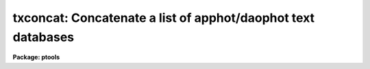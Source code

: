 .. _txconcat:

txconcat: Concatenate a list of apphot/daophot text databases
=============================================================

**Package: ptools**

.. raw:: html

  </tr></table><p>
  <h3>Name</h3>
  <!-- BeginSection: 'NAME' -->
  <p>
  txconcat -- concatenate a list of APPHOT/DAOPHOT text databases
  </p>
  <!-- EndSection:   'NAME' -->
  <h3>Usage</h3>
  <!-- BeginSection: 'USAGE' -->
  <p>
  txconcat textfiles outfile
  </p>
  <!-- EndSection:   'USAGE' -->
  <h3>Parameters</h3>
  <!-- BeginSection: 'PARAMETERS' -->
  <dl>
  <dt><b>textfiles</b></dt>
  <!-- Sec='PARAMETERS' Level=0 Label='textfiles' Line='textfiles' -->
  <dd>The list of APPHOT/DAOPHOT text databases to be concatenated.
  </dd>
  </dl>
  <dl>
  <dt><b>outfile</b></dt>
  <!-- Sec='PARAMETERS' Level=0 Label='outfile' Line='outfile' -->
  <dd>The name of the output APPHOT/DAOPHOT text database.
  </dd>
  </dl>
  <dl>
  <dt><b>task = <tt>"TASK"</tt></b></dt>
  <!-- Sec='PARAMETERS' Level=0 Label='task' Line='task = "TASK"' -->
  <dd>The name of the keywords whose value is the name of the task which wrote
  the database.
  </dd>
  </dl>
  <!-- EndSection:   'PARAMETERS' -->
  <h3>Description</h3>
  <!-- BeginSection: 'DESCRIPTION' -->
  <p>
  TXCONCAT is a simple task which accepts a list of APPHOT/DAOPHOT text
  database files and concatenates them into one resultant output file.
  TXCONCAT checks that all the file are indeed APPHOT/DAOPHOT text
  database files and that they were all written by the same task before
  performing the concatenation.
  </p>
  <!-- EndSection:   'DESCRIPTION' -->
  <h3>Examples</h3>
  <!-- BeginSection: 'EXAMPLES' -->
  <p>
  1. Concatenate a list of DAOPHOT PHOT task result files into a single
  output file.
  </p>
  <pre>
     pt&gt; txconcat m92r.mag.1,m92r.mag.2,m92r.mag.3 m92rall.mag.1
  </pre>
  <!-- EndSection:   'EXAMPLES' -->
  <h3>Time requirements</h3>
  <!-- BeginSection: 'TIME REQUIREMENTS' -->
  <!-- EndSection:   'TIME REQUIREMENTS' -->
  <h3>Bugs</h3>
  <!-- BeginSection: 'BUGS' -->
  <!-- EndSection:   'BUGS' -->
  <h3>See also</h3>
  <!-- BeginSection: 'SEE ALSO' -->
  <p>
  ptools.tbconcat,ptools.pconcat,tables.tmerge,concatenate
  </p>
  
  <!-- EndSection:    'SEE ALSO' -->
  
  <!-- Contents: 'NAME' 'USAGE' 'PARAMETERS' 'DESCRIPTION' 'EXAMPLES' 'TIME REQUIREMENTS' 'BUGS' 'SEE ALSO'  -->
  
